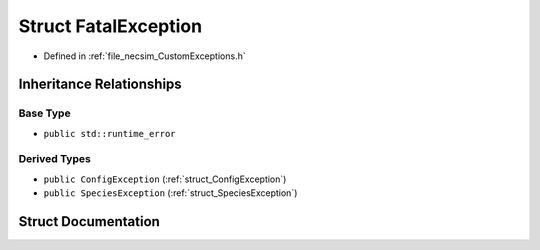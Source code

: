 .. _struct_FatalException:

Struct FatalException
=====================

- Defined in :ref:`file_necsim_CustomExceptions.h`


Inheritance Relationships
-------------------------

Base Type
*********

- ``public std::runtime_error``


Derived Types
*************

- ``public ConfigException`` (:ref:`struct_ConfigException`)
- ``public SpeciesException`` (:ref:`struct_SpeciesException`)


Struct Documentation
--------------------


.. doxygenstruct:: FatalException
   :members:
   :protected-members:
   :undoc-members: